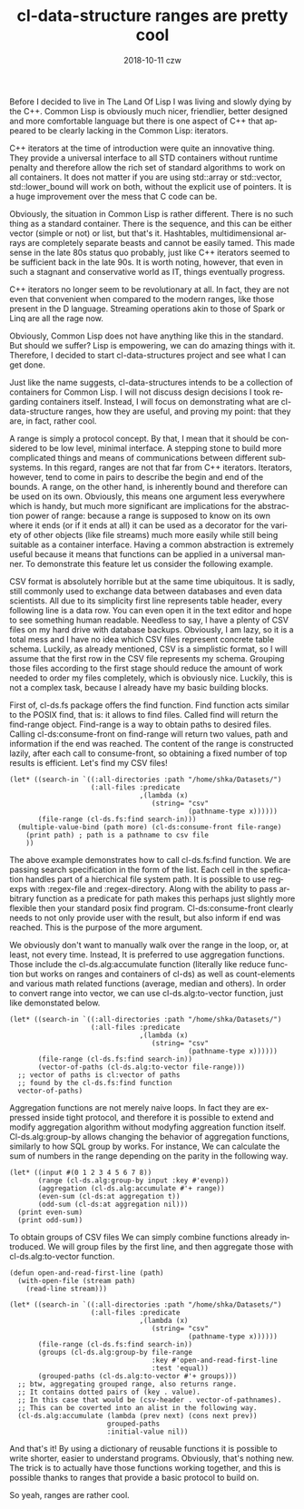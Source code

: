 #+TITLE:       cl-data-structure ranges are pretty cool
#+DATE:        2018-10-11 czw
#+KEYWORDS:    Common Lisp, cl-data-structures
#+TAGS:        lisp, cl-ds
#+OPTIONS:     H:3 num:nil toc:nil \n:nil ::t |:t ^:nil -:nil f:t *:t <:t
#+LANGUAGE:    en
#+DESCRIPTION: How cl-data-structure provides universal stream-like interface, and why it is useful.

Before I decided to live in The Land Of Lisp I was living and slowly dying by the C++. Common Lisp is obviously much nicer, friendlier, better designed and more comfortable language but there is one aspect of C++ that appeared to be clearly lacking in the Common Lisp: iterators.

C++ iterators at the time of introduction were quite an innovative thing. They provide a universal interface to all STD containers without runtime penalty and therefore allow the rich set of standard algorithms to work on all containers. It does not matter if you are using std::array or std::vector, std::lower_bound will work on both, without the explicit use of pointers. It is a huge improvement over the mess that C code can be.

Obviously, the situation in Common Lisp is rather different. There is no such thing as a standard container. There is the sequence, and this can be either vector (simple or not) or list, but that's it. Hashtables, multidimensional arrays are completely separate beasts and cannot be easily tamed. This made sense in the late 80s status quo probably, just like C++ iterators seemed to be sufficient back in the late 90s. It is worth noting, however, that even in such a stagnant and conservative world as IT, things eventually progress.

C++ iterators no longer seem to be revolutionary at all. In fact, they are not even that convenient when compared to the modern ranges, like those present in the D language. Streaming operations akin to those of Spark or Linq are all the rage now.

Obviously, Common Lisp does not have anything like this in the standard. But should we suffer? Lisp is empowering, we can do amazing things with it. Therefore, I decided to start cl-data-structures project and see what I can get done.

Just like the name suggests, cl-data-structures intends to be a collection of containers for Common Lisp. I will not discuss design decisions I took regarding containers itself. Instead, I will focus on demonstrating what are cl-data-structure ranges, how they are useful, and proving my point: that they are, in fact, rather cool.

A range is simply a protocol concept. By that, I mean that it should be considered to be low level, minimal interface. A stepping stone to build more complicated things and means of communications between different subsystems. In this regard, ranges are not that far from C++ iterators. Iterators, however, tend to come in pairs to describe the begin and end of the bounds. A range, on the other hand, is inherently bound and therefore can be used on its own. Obviously, this means one argument less everywhere which is handy, but much more significant are implications for the abstraction power of range: because a range is supposed to know on its own where it ends (or if it ends at all) it can be used as a decorator for the variety of other objects (like file streams) much more easily while still being suitable as a container interface. Having a common abstraction is extremely useful because it means that functions can be applied in a universal manner. To demonstrate this feature let us consider the following example.

CSV format is absolutely horrible but at the same time ubiquitous. It is sadly, still commonly used to exchange data between databases and even data scientists. All due to its simplicity first line represents table header, every following line is a data row. You can even open it in the text editor and hope to see something human readable. Needless to say, I have a plenty of CSV files on my hard drive with database backups. Obviously, I am lazy, so it is a total mess and I have no idea which CSV files represent concrete table schema. Luckily, as already mentioned, CSV is a simplistic format, so I will assume that the first row in the CSV file represents my schema. Grouping those files according to the first stage should reduce the amount of work needed to order my files completely, which is obviously nice. Luckily, this is not a complex task, because I already have my basic building blocks.

First of, cl-ds.fs package offers the find function. Find function acts similar to the POSIX find, that is: it allows to find files. Called find will return the find-range object. Find-range is a way to obtain paths to desired files. Calling cl-ds:consume-front on find-range will return two values, path and information if the end was reached. The content of the range is constructed lazily, after each call to consume-front, so obtaining a fixed number of top results is efficient. Let's find my CSV files!

#+BEGIN_SRC common-lisp
  (let* ((search-in `((:all-directories :path "/home/shka/Datasets/")
                      (:all-files :predicate
                                  ,(lambda (x)
                                     (string= "csv"
                                              (pathname-type x))))))
         (file-range (cl-ds.fs:find search-in)))
    (multiple-value-bind (path more) (cl-ds:consume-front file-range)
      (print path) ; path is a pathname to csv file
      ))
#+END_SRC

The above example demonstrates how to call cl-ds.fs:find function. We are passing search specification in the form of the list. Each cell in the spefication handles part of a hierchical file system path. It is possible to use regexps with :regex-file and :regex-directory. Along with the ability to pass arbitrary function as a predicate for path makes this perhaps just slightly more flexible then your standard posix find program. Cl-ds:consume-front clearly needs to not only provide user with the result, but also inform if end was reached. This is the purpose of the more argument.

We obviously don't want to manually walk over the range in the loop, or, at least, not every time. Instead, It is preferred to use aggregation functions. Those include the cl-ds.alg:accumulate function (literally like reduce function but works on ranges and containers of cl-ds) as well as count-elements and various math related functions (average, median and others). In order to convert range into vector, we can use cl-ds.alg:to-vector function, just like demonstated below.

#+BEGIN_SRC common-lisp
  (let* ((search-in `((:all-directories :path "/home/shka/Datasets/")
                      (:all-files :predicate
                                  ,(lambda (x)
                                     (string= "csv"
                                              (pathname-type x))))))
         (file-range (cl-ds.fs:find search-in))
         (vector-of-paths (cl-ds.alg:to-vector file-range)))
    ;; vector of paths is cl:vector of paths
    ;; found by the cl-ds.fs:find function
    vector-of-paths)
#+END_SRC

Aggregation functions are not merely naive loops. In fact they are expressed inside tight protocol, and therefore it is possible to extend and modify aggregation algorithm without modyfing aggreation function itself. Cl-ds.alg:group-by allows changing the behavior of aggregation functions, similarly to how SQL group by works. For instance, We can calculate the sum of numbers in the range depending on the parity in the following way.

#+BEGIN_SRC common-lisp
  (let* ((input #(0 1 2 3 4 5 6 7 8))
         (range (cl-ds.alg:group-by input :key #'evenp))
         (aggregation (cl-ds.alg:accumulate #'+ range))
         (even-sum (cl-ds:at aggregation t))
         (odd-sum (cl-ds:at aggregation nil)))
    (print even-sum)
    (print odd-sum))
#+END_SRC

To obtain groups of CSV files We can simply combine functions already introduced. We will group files by the first line, and then aggregate those with cl-ds.alg:to-vector function.

#+BEGIN_SRC common-lisp
  (defun open-and-read-first-line (path)
    (with-open-file (stream path)
      (read-line stream)))

  (let* ((search-in `((:all-directories :path "/home/shka/Datasets/")
                      (:all-files :predicate
                                  ,(lambda (x)
                                     (string= "csv"
                                              (pathname-type x))))))
         (file-range (cl-ds.fs:find search-in))
         (groups (cl-ds.alg:group-by file-range
                                     :key #'open-and-read-first-line
                                     :test 'equal))
         (grouped-paths (cl-ds.alg:to-vector #'+ groups)))
    ;; btw, aggregating grouped range, also returns range.
    ;; It contains dotted pairs of (key . value).
    ;; In this case that would be (csv-header . vector-of-pathnames).
    ;; This can be coverted into an alist in the following way.
    (cl-ds.alg:accumulate (lambda (prev next) (cons next prev))
                          grouped-paths
                          :initial-value nil))
#+END_SRC

And that's it! By using a dictionary of reusable functions it is possible to write shorter, easier to understand programs. Obviously, that's nothing new. The trick is to actually have those functions working together, and this is possible thanks to ranges that provide a basic protocol to build on.

So yeah, ranges are rather cool.
